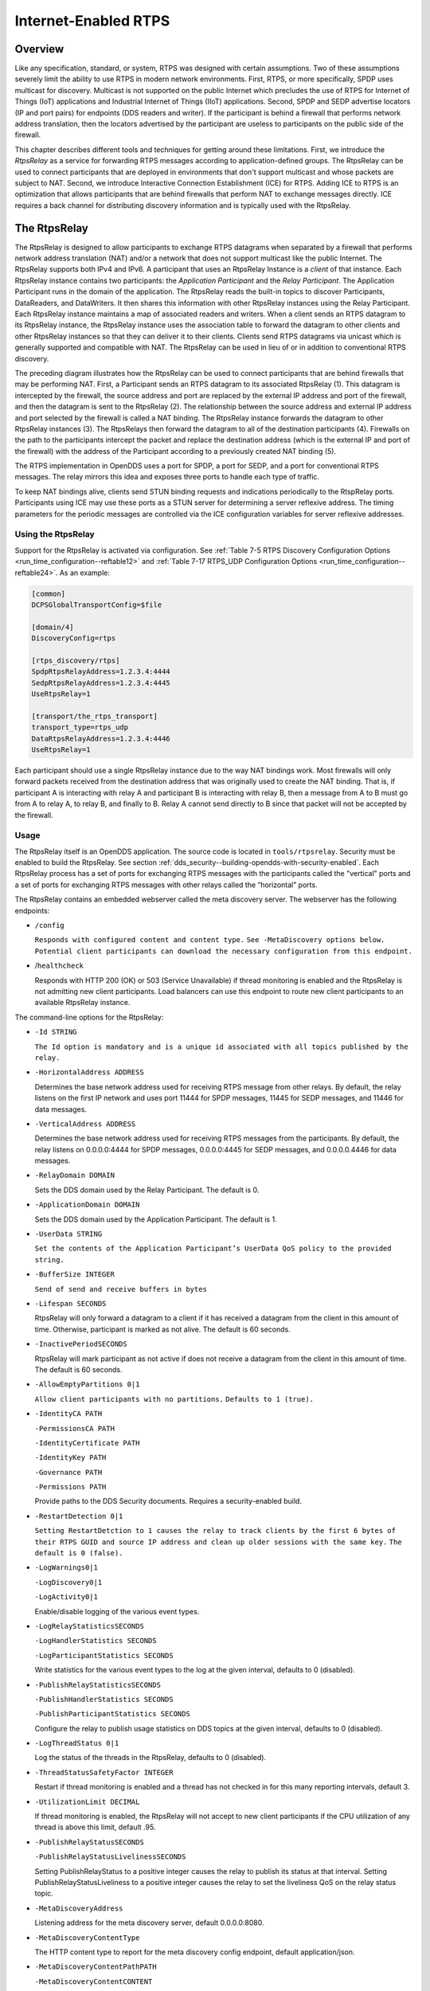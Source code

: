 .. _internet_enabled_rtps--internet-enabled-rtps:

#####################
Internet-Enabled RTPS
#####################

..
    Sect<15>

.. _internet_enabled_rtps--overview:

********
Overview
********

..
    Sect<15.1>

Like any specification, standard, or system, RTPS was designed with certain assumptions.
Two of these assumptions severely limit the ability to use RTPS in modern network environments.
First, RTPS, or more specifically, SPDP uses multicast for discovery.
Multicast is not supported on the public Internet which precludes the use of RTPS for Internet of Things (IoT) applications and Industrial Internet of Things (IIoT) applications.
Second, SPDP and SEDP advertise locators (IP and port pairs) for endpoints (DDS readers and writer).
If the participant is behind a firewall that performs network address translation, then the locators advertised by the participant are useless to participants on the public side of the firewall.

This chapter describes different tools and techniques for getting around these limitations.
First, we introduce the *RtpsRelay* as a service for forwarding RTPS messages according to application-defined groups.
The RtpsRelay can be used to connect participants that are deployed in environments that don't support multicast and whose packets are subject to NAT.
Second, we introduce Interactive Connection Establishment (ICE) for RTPS.
Adding ICE to RTPS is an optimization that allows participants that are behind firewalls that perform NAT to exchange messages directly.
ICE requires a back channel for distributing discovery information and is typically used with the RtpsRelay.

.. _internet_enabled_rtps--the-rtpsrelay:

*************
The RtpsRelay
*************

..
    Sect<15.2>

The RtpsRelay is designed to allow participants to exchange RTPS datagrams when separated by a firewall that performs network address translation (NAT) and/or a network that does not support multicast like the public Internet.
The RtpsRelay supports both IPv4 and IPv6.
A participant that uses an RtpsRelay Instance is a *client* of that instance.
Each RtpsRelay instance contains two participants:  the *Application Participant* and the *Relay Participant*.
The Application Participant runs in the domain of the application.
The RtpsRelay reads the built-in topics to discover Participants, DataReaders, and DataWriters.
It then shares this information with other RtpsRelay instances using the Relay Participant.
Each RtpsRelay instance maintains a map of associated readers and writers.
When a client sends an RTPS datagram to its RtpsRelay instance, the RtpsRelay instance uses the association table to forward the datagram to other clients and other RtpsRelay instances so that they can deliver it to their clients.
Clients send RTPS datagrams via unicast which is generally supported and compatible with NAT.
The RtpsRelay can be used in lieu of or in addition to conventional RTPS discovery.

.. image:: images/10000000000001E000000168096C98DBD1C93465.png

The preceding diagram illustrates how the RtpsRelay can be used to connect participants that are behind firewalls that may be performing NAT.
First, a Participant sends an RTPS datagram to its associated RtpsRelay (1).
This datagram is intercepted by the firewall, the source address and port are replaced by the external IP address and port of the firewall, and then the datagram is sent to the RtpsRelay (2).
The relationship between the source address and external IP address and port selected by the firewall is called a NAT binding.
The RtpsRelay instance forwards the datagram to other RtpsRelay instances (3).
The RtpsRelays then forward the datagram to all of the destination participants (4).
Firewalls on the path to the participants intercept the packet and replace the destination address (which is the external IP and port of the firewall) with the address of the Participant according to a previously created NAT binding (5).

The RTPS implementation in OpenDDS uses a port for SPDP, a port for SEDP, and a port for conventional RTPS messages.
The relay mirrors this idea and exposes three ports to handle each type of traffic.

To keep NAT bindings alive, clients send STUN binding requests and indications periodically to the RtspRelay ports.
Participants using ICE may use these ports as a STUN server for determining a server reflexive address.
The timing parameters for the periodic messages are controlled via the ICE configuration variables for server reflexive addresses.

.. _internet_enabled_rtps--using-the-rtpsrelay:

Using the RtpsRelay
===================

..
    Sect<15.2.1>

Support for the RtpsRelay is activated via configuration.
See :ref:`Table 7-5 RTPS Discovery Configuration Options <run_time_configuration--reftable12>` and :ref:`Table 7-17 RTPS_UDP Configuration Options <run_time_configuration--reftable24>`.
As an example:

.. code-block:: ini

    [common]
    DCPSGlobalTransportConfig=$file

    [domain/4]
    DiscoveryConfig=rtps

    [rtps_discovery/rtps]
    SpdpRtpsRelayAddress=1.2.3.4:4444
    SedpRtpsRelayAddress=1.2.3.4:4445
    UseRtpsRelay=1

    [transport/the_rtps_transport]
    transport_type=rtps_udp
    DataRtpsRelayAddress=1.2.3.4:4446
    UseRtpsRelay=1

Each participant should use a single RtpsRelay instance due to the way NAT bindings work.
Most firewalls will only forward packets received from the destination address that was originally used to create the NAT binding.
That is, if participant A is interacting with relay A and participant B is interacting with relay B, then a message from A to B must go from A to relay A, to relay B, and finally to B.  Relay A cannot send directly to B since that packet will not be accepted by the firewall.

.. _internet_enabled_rtps--usage:

Usage
=====

..
    Sect<15.2.2>

The RtpsRelay itself is an OpenDDS application.
The source code is located in ``tools/rtpsrelay``.
Security must be enabled to build the RtpsRelay.
See section :ref:`dds_security--building-opendds-with-security-enabled`.
Each RtpsRelay process has a set of ports for exchanging RTPS messages with the participants called the "vertical" ports and a set of ports for exchanging RTPS messages with other relays called the “horizontal” ports.

The RtpsRelay contains an embedded webserver called the meta discovery server.
The webserver has the following endpoints:

* ``/config``

  ``Responds with configured content and content type.``
  ``See -MetaDiscovery options below.``
  ``Potential client participants can download the necessary configuration from this endpoint.``

* /``healthcheck``

  Responds with HTTP 200 (OK) or 503 (Service Unavailable) if thread monitoring is enabled and the RtpsRelay is not admitting new client participants.
  Load balancers can use this endpoint to route new client participants to an available RtpsRelay instance.

The command-line options for the RtpsRelay:

* ``-Id STRING``

  ``The Id option is mandatory and is a unique id associated with all topics published by the relay.``

* ``-HorizontalAddress ADDRESS``

  Determines the base network address used for receiving RTPS message from other relays.
  By default, the relay listens on the first IP network and uses port 11444 for SPDP messages, 11445 for SEDP messages, and 11446 for data messages.

* ``-VerticalAddress ADDRESS``

  Determines the base network address used for receiving RTPS messages from the participants.
  By default, the relay listens on 0.0.0.0:4444 for SPDP messages, 0.0.0.0:4445 for SEDP messages, and 0.0.0.0.4446 for data messages.

* ``-RelayDomain DOMAIN``

  Sets the DDS domain used by the Relay Participant.
  The default is 0.

* ``-ApplicationDomain DOMAIN``

  Sets the DDS domain used by the Application Participant.
  The default is 1.

* ``-UserData STRING``

  ``Set the contents of the Application Participant’s UserData QoS policy to the provided string.``

* ``-BufferSize INTEGER``

  ``Send of send and receive buffers in bytes``

* ``-Lifespan SECONDS``

  RtpsRelay will only forward a datagram to a client if it has received a datagram from the client in this amount of time.
  Otherwise, participant is marked as not alive.
  The default is 60 seconds.

* ``-InactivePeriodSECONDS``

  RtpsRelay will mark participant as not active if does not receive a datagram from the client in this amount of time.
  The default is 60 seconds.

* ``-AllowEmptyPartitions 0|1``

  ``Allow client participants with no partitions.``
  ``Defaults to 1 (true).``

* ``-IdentityCA PATH``

  ``-PermissionsCA PATH``

  ``-IdentityCertificate PATH``

  ``-IdentityKey PATH``

  ``-Governance PATH``

  ``-Permissions PATH``

  Provide paths to the DDS Security documents.
  Requires a security-enabled build.

* ``-RestartDetection 0|1``

  ``Setting RestartDetction to 1 causes the relay to track clients by the first 6 bytes of their RTPS GUID and source IP address and clean up older sessions with the same key.``
  ``The default is 0 (false).``

* ``-LogWarnings0|1``

  ``-LogDiscovery0|1``

  ``-LogActivity0|1``

  Enable/disable logging of the various event types.

* ``-LogRelayStatisticsSECONDS``

  ``-LogHandlerStatistics SECONDS``

  ``-LogParticipantStatistics SECONDS``

  Write statistics for the various event types to the log at the given interval, defaults to 0 (disabled).

* ``-PublishRelayStatisticsSECONDS``

  ``-PublishHandlerStatistics SECONDS``

  ``-PublishParticipantStatistics SECONDS``

  Configure the relay to publish usage statistics on DDS topics at the given interval, defaults to 0 (disabled).

* ``-LogThreadStatus 0|1``

  Log the status of the threads in the RtpsRelay, defaults to 0 (disabled).

* ``-ThreadStatusSafetyFactor INTEGER``

  Restart if thread monitoring is enabled and a thread has not checked in for this many reporting intervals, default 3.

* ``-UtilizationLimit DECIMAL``

  If thread monitoring is enabled, the RtpsRelay will not accept to new client participants if the CPU utilization of any thread is above this limit, default .95.

* ``-PublishRelayStatusSECONDS``

  ``-PublishRelayStatusLivelinessSECONDS``

  Setting PublishRelayStatus to a positive integer causes the relay to publish its status at that interval.
  Setting PublishRelayStatusLiveliness to a positive integer causes the relay to set the liveliness QoS on the relay status topic.

* ``-MetaDiscoveryAddress``

  Listening address for the meta discovery server, default 0.0.0.0:8080.

* ``-MetaDiscoveryContentType``

  The HTTP content type to report for the meta discovery config endpoint, default application/json.

* ``-MetaDiscoveryContentPathPATH``

  ``-MetaDiscoveryContentCONTENT``

  The content returned by the meta discovery config endpoint, default {}.
  If a path is specified, the content of the file will be used.

.. _internet_enabled_rtps--deployment-considerations:

Deployment Considerations
=========================

..
    Sect<15.2.3>

Running an RtpsRelay relay cluster with RTPS in the cloud leads to a bootstrapping problem since multicast is not supported in the cloud.
One option is to not use RTPS for discovery.
Another option is to run a single well-known relay that allows the other relays to discover each other.
A third option is to use a program translates multicast to unicast.

RTPS uses UDP which typically cannot be load balanced effectively due to the way NAT bindings work.
Consequently, each RtpsRelay server must have a public IP address.
Load balancing can be achieved by having the participants choose a relay according to a load balancing policy.
To illustrate, each relay could also run an HTTP server which does nothing but serve the public IP address of the relay.
These simple web servers would be exposed via a centralized load balancer.
A participant, then, could access the HTTP load balancer to select a relay.

.. _internet_enabled_rtps--interactive-connectivity-establishment-ice-for-rtps:

*****************************************************
Interactive Connectivity Establishment (ICE) for RTPS
*****************************************************

..
    Sect<15.3>

Interactive Connectivity Establishment (ICE) is protocol for establishing connectivity between a pair of hosts that are separated by at least one firewall that performs network address translation.
ICE can be thought of as an optimization for situations that require an RtpsRelay.
The success of ICE depends on the firewall(s) that separate the hosts.

The ICE protocol has three steps.
First, a host determines its public IP address by sending a STUN binding request to a public STUN server.
The STUN server sends a binding success response that contains the source address of the request.
If the host has a public IP address, then the address returned by STUN will match the IP address of the host.
Otherwise, the address will be the public address of the outermost firewall.
Second, the hosts generate and exchange candidates (which includes the public IP address determined in the first step) using a side channel.
A candidate is an IP and port that responds to STUN messages and sends datagrams.
Third, the hosts send STUN binding requests to the candidates in an attempt to generate the necessary NAT bindings and establish connectivity.

For OpenDDS, ICE can be used to potentially establish connectivity between SPDP endpoints, SEDP endpoints, and ordinary RTPS endpoints.
SPDP is used as the side channel for SEDP and SEDP is used as the side channel for the ordinary RTPS endpoints.
To this, we added two parameters to the RTPS protocol for sending general ICE information and ICE candidates and added the ability to execute the ICE protocol and process STUN messages to the RTPS transports.

ICE is defined in `IETF RFC 8445 <https://www.rfc-editor.org/info/rfc8445>`__.
ICE utilizes the STUN protocol that is defined in `IETF RFC 5389 <https://www.rfc-editor.org/info/rfc5389>`__.
The ICE implementation in OpenDDS does not use TURN servers.

ICE is enabled through configuration.
The minimum configuration involves setting the ``UseIce`` flag and providing addresses for the STUN servers.
See :ref:`Table 7-5 RTPS Discovery Configuration Options <run_time_configuration--reftable12>` and :ref:`Table 7-17 RTPS_UDP Configuration Options <run_time_configuration--reftable24>` for details.

.. code-block:: ini

    [common]
    DCPSGlobalTransportConfig=$file
    DCPSDefaultDiscovery=DEFAULT_RTPS

    [transport/the_rtps_transport]
    transport_type=rtps_udp
    DataRtpsRelayAddress=5.6.7.8:4446
    UseIce=1
    DataStunServerAddress=1.2.3.4:3478

    [domain/42]
    DiscoveryConfig=DiscoveryConfig1
    [rtps_discovery/DiscoveryConfig1]
    SpdpRtpsRelayAddress=5.6.7.8:4444
    SedpRtpsRelayAddress=5.6.7.8:4445
    UseIce=1
    SedpStunServerAddress=1.2.3.4:3478

.. _internet_enabled_rtps--security-considerations:

***********************
Security Considerations
***********************

..
    Sect<15.4>

The purpose of this section is to inform users about potential security issues when using OpenDDS.
Users of OpenDDS are encouraged to perform threat modeling, security reviews, assessments, testing, etc.
to ensure that their applications meet their security objectives.

.. _internet_enabled_rtps--use-dds-security:

Use DDS Security
================

..
    Sect<15.4.1>

Most applications have common objectives with respect to data security:

* Authentication - The identity of every process that participates in the DDS domain can be established.

* Authorization - Only authorized writers of a topic may generate samples for a topic and only authorized readers may consume samples for a topic.

* Integrity - The content of a sample cannot be altered without detection.

* Privacy - The content of a sample cannot be read by an unauthorized third party.

If an application is subject to any of these security objectives, then it should use the DDS Security features described in Chapter :ref:`dds_security--dds-security`.
Using a non-secure discovery mechanism or a non-secure transport leaves the application exposed to data security breaches.

.. _internet_enabled_rtps--understand-the-weaknesses-of-secure-rtps-discovery:

Understand the Weaknesses of (Secure) RTPS Discovery
====================================================

..
    Sect<15.4.2>

Secure RTPS Discovery has a behavior that can be exploited to launch a denial of service attack (see https://www.cisa.gov/news-events/ics-advisories/icsa-21-315-02).
Basically, an attacker can send a fake SPDP message to a secure participant which will cause it to begin authentication with a non-existent participant.
The authentication messages are repeated resulting in amplification.
An attacker could manipulate a group of secure participants to launch a denial of service attack against a specific host or group of hosts.
RTPS (without security) has the same vulnerability except that messages come from the other builtin endpoints.
For this reason, consider the mitigation features below before making an OpenDDS participant publicly accessible.

The weakness in RTPS Discovery can be mitigated but currently does not have a solution.
OpenDDS includes the following features for mitigation:

* Compare the source IP of the SPDP message to the locators.
  For most applications, the locators advertised by SPDP should match the source IP of the SPDP message.

  * See CheckSourceIp in :ref:`Table 7-5 RTPS Discovery Configuration Options <run_time_configuration--reftable12>`

* Use the participant lease time from secure discovery and bound it otherwise.
  By default, OpenDDS will attempt authentication for the participant lease duration specified in the SPDP message.
  However, this data can’t be trusted so a smaller maximum lease time can be specified to force authentication or discovery to terminate before the lease time.

  * See MaxAuthTime in :ref:`Table 7-5 RTPS Discovery Configuration Options <run_time_configuration--reftable12>`

* Limit the number of outstanding secure discoveries.
  The number of discovered but not-yet-authenticated participants is capped when using secure discovery.

  * See MaxParticipantsInAuthentication in :ref:`Table 7-5 RTPS Discovery Configuration Options <run_time_configuration--reftable12>`

.. _internet_enabled_rtps--run-participants-in-a-secure-network:

Run Participants in a Secure Network
====================================

..
    Sect<15.4.3>

One approach to a secure application without DDS Security is to secure it at the network layer instead of the application layer.
A physically secure network satisfies this by construction.
Another approach is to use a virtual private network (VPN) or a secure overlay.
These approaches have a simple security model when compared to DDS Security and are not interoperable.

